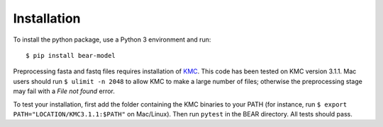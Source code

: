 ============
Installation
============

To install the python package, use a Python 3 environment and run::

    $ pip install bear-model

Preprocessing fasta and fastq files requires installation of `KMC`_.
This code has been tested on KMC version 3.1.1. Mac users should run
``$ ulimit -n 2048`` to allow KMC to make a large number
of files; otherwise the preprocessing stage may fail with a `File not found`
error.

.. _KMC: https://github.com/refresh-bio/KMC/releases

To test your installation, first add the folder containing the KMC binaries
to your PATH (for instance, run ``$ export PATH="LOCATION/KMC3.1.1:$PATH"``
on Mac/Linux). Then run ``pytest`` in the BEAR directory.
All tests should pass.

